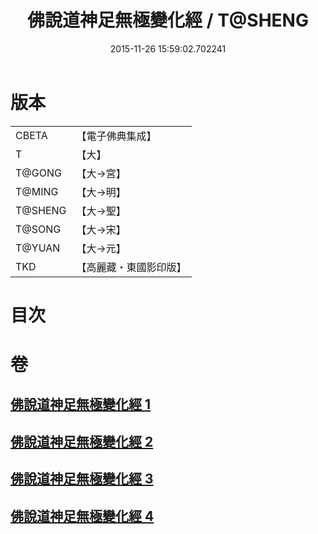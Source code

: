 #+TITLE: 佛說道神足無極變化經 / T@SHENG
#+DATE: 2015-11-26 15:59:02.702241
* 版本
 |     CBETA|【電子佛典集成】|
 |         T|【大】     |
 |    T@GONG|【大→宮】   |
 |    T@MING|【大→明】   |
 |   T@SHENG|【大→聖】   |
 |    T@SONG|【大→宋】   |
 |    T@YUAN|【大→元】   |
 |       TKD|【高麗藏・東國影印版】|

* 目次
* 卷
** [[file:KR6i0522_001.txt][佛說道神足無極變化經 1]]
** [[file:KR6i0522_002.txt][佛說道神足無極變化經 2]]
** [[file:KR6i0522_003.txt][佛說道神足無極變化經 3]]
** [[file:KR6i0522_004.txt][佛說道神足無極變化經 4]]
